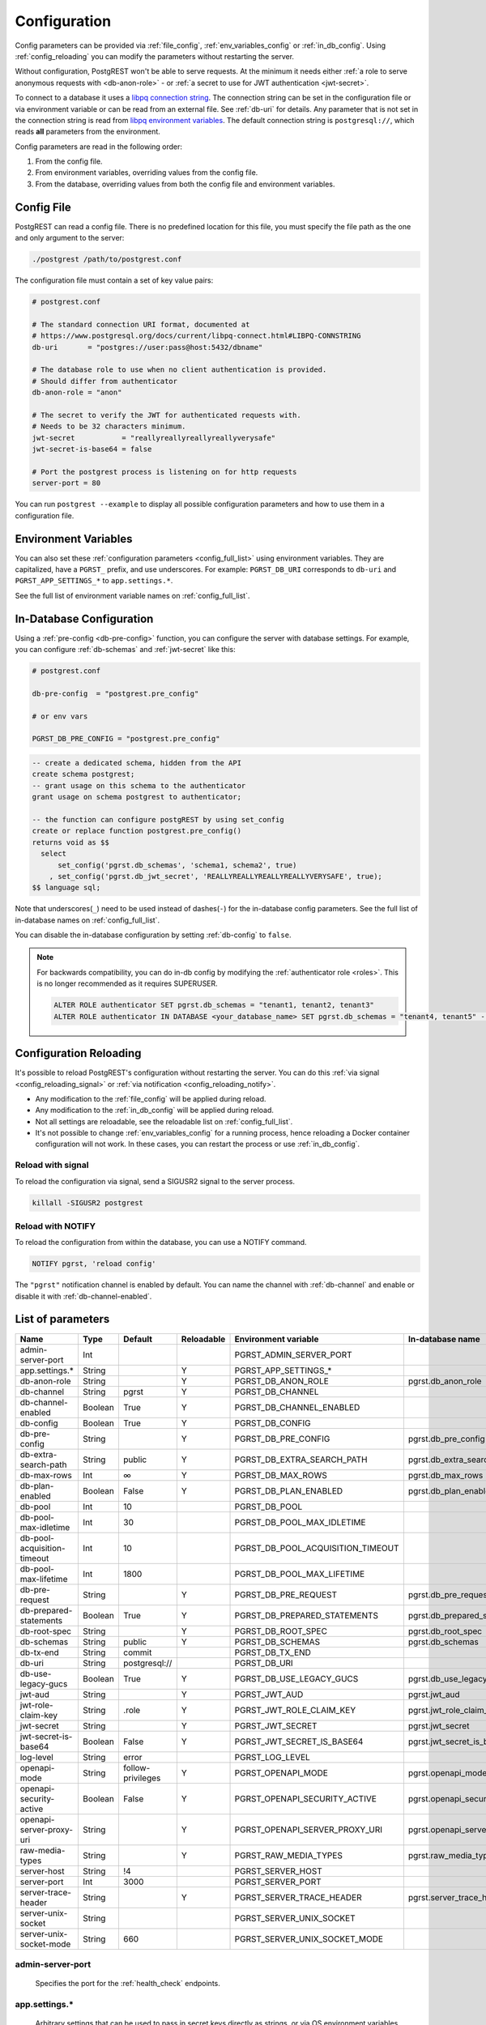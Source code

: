 .. _configuration:

Configuration
#############

Config parameters can be provided via :ref:`file_config`, :ref:`env_variables_config` or :ref:`in_db_config`. Using :ref:`config_reloading` you can modify the parameters without restarting the server.

Without configuration, PostgREST won't be able to serve requests. At the minimum it needs either :ref:`a role to serve anonymous requests with <db-anon-role>` - or :ref:`a secret to use for JWT authentication <jwt-secret>`.

To connect to a database it uses a `libpq connection string <https://www.postgresql.org/docs/current/libpq-connect.html#LIBPQ-CONNSTRING>`_. The connection string can be set in the configuration file or via environment variable or can be read from an external file. See :ref:`db-uri` for details. Any parameter that is not set in the connection string is read from `libpq environment variables <https://www.postgresql.org/docs/current/libpq-envars.html>`_. The default connection string is ``postgresql://``, which reads **all** parameters from the environment.

Config parameters are read in the following order:

1. From the config file.
2. From environment variables, overriding values from the config file.
3. From the database, overriding values from both the config file and environment variables.

.. _file_config:

Config File
===========

PostgREST can read a config file. There is no predefined location for this file, you must specify the file path as the one and only argument to the server:

.. code:: bash

  ./postgrest /path/to/postgrest.conf

The configuration file must contain a set of key value pairs:

.. code::

  # postgrest.conf

  # The standard connection URI format, documented at
  # https://www.postgresql.org/docs/current/libpq-connect.html#LIBPQ-CONNSTRING
  db-uri       = "postgres://user:pass@host:5432/dbname"

  # The database role to use when no client authentication is provided.
  # Should differ from authenticator
  db-anon-role = "anon"

  # The secret to verify the JWT for authenticated requests with.
  # Needs to be 32 characters minimum.
  jwt-secret           = "reallyreallyreallyreallyverysafe"
  jwt-secret-is-base64 = false

  # Port the postgrest process is listening on for http requests
  server-port = 80

You can run ``postgrest --example`` to display all possible configuration parameters and how to use them in a configuration file.

.. _env_variables_config:

Environment Variables
=====================

You can also set these :ref:`configuration parameters <config_full_list>` using environment variables. They are capitalized, have a ``PGRST_`` prefix, and use underscores. For example: ``PGRST_DB_URI`` corresponds to ``db-uri`` and ``PGRST_APP_SETTINGS_*`` to ``app.settings.*``.

See the full list of environment variable names on :ref:`config_full_list`.

.. _in_db_config:

In-Database Configuration
=========================

Using a :ref:`pre-config <db-pre-config>` function, you can configure the server with database settings. For example, you can configure :ref:`db-schemas` and :ref:`jwt-secret` like this:

.. code-block::

  # postgrest.conf

  db-pre-config  = "postgrest.pre_config"

  # or env vars

  PGRST_DB_PRE_CONFIG = "postgrest.pre_config"

.. code-block:: postgresql

  -- create a dedicated schema, hidden from the API
  create schema postgrest;
  -- grant usage on this schema to the authenticator
  grant usage on schema postgrest to authenticator;

  -- the function can configure postgREST by using set_config
  create or replace function postgrest.pre_config()
  returns void as $$
    select
        set_config('pgrst.db_schemas', 'schema1, schema2', true)
      , set_config('pgrst.db_jwt_secret', 'REALLYREALLYREALLYREALLYVERYSAFE', true);
  $$ language sql;

Note that underscores(``_``) need to be used instead of dashes(``-``) for the in-database config parameters. See the full list of in-database names on :ref:`config_full_list`.

You can disable the in-database configuration by setting :ref:`db-config` to ``false``.

.. note::
  For backwards compatibility, you can do in-db config by modifying the :ref:`authenticator role <roles>`. This is no longer recommended as it requires SUPERUSER.

  .. code:: postgresql

     ALTER ROLE authenticator SET pgrst.db_schemas = "tenant1, tenant2, tenant3"
     ALTER ROLE authenticator IN DATABASE <your_database_name> SET pgrst.db_schemas = "tenant4, tenant5" -- database-specific setting, overrides the previous setting

.. _config_reloading:

Configuration Reloading
=======================

It's possible to reload PostgREST's configuration without restarting the server. You can do this :ref:`via signal <config_reloading_signal>` or :ref:`via notification <config_reloading_notify>`.

- Any modification to the :ref:`file_config` will be applied during reload.
- Any modification to the :ref:`in_db_config` will be applied during reload.
- Not all settings are reloadable, see the reloadable list on :ref:`config_full_list`.
- It's not possible to change :ref:`env_variables_config` for a running process, hence reloading a Docker container configuration will not work. In these cases, you can restart the process or use :ref:`in_db_config`.

.. _config_reloading_signal:

Reload with signal
------------------

To reload the configuration via signal, send a SIGUSR2 signal to the server process.

.. code:: bash

  killall -SIGUSR2 postgrest

.. _config_reloading_notify:

Reload with NOTIFY
------------------

To reload the configuration from within the database, you can use a NOTIFY command.

.. code:: postgresql

   NOTIFY pgrst, 'reload config'

The ``"pgrst"`` notification channel is enabled by default. You can name the channel with :ref:`db-channel` and enable or disable it with :ref:`db-channel-enabled`.

.. _config_full_list:

List of parameters
==================

=========================== ======= ================= ========== ================================= ==============================
Name                        Type    Default           Reloadable Environment variable              In-database name
=========================== ======= ================= ========== ================================= ==============================
admin-server-port           Int                                  PGRST_ADMIN_SERVER_PORT
app.settings.*              String                    Y          PGRST_APP_SETTINGS_*
db-anon-role                String                    Y          PGRST_DB_ANON_ROLE                pgrst.db_anon_role
db-channel                  String  pgrst             Y          PGRST_DB_CHANNEL
db-channel-enabled          Boolean True              Y          PGRST_DB_CHANNEL_ENABLED
db-config                   Boolean True              Y          PGRST_DB_CONFIG
db-pre-config               String                    Y          PGRST_DB_PRE_CONFIG               pgrst.db_pre_config
db-extra-search-path        String  public            Y          PGRST_DB_EXTRA_SEARCH_PATH        pgrst.db_extra_search_path
db-max-rows                 Int     ∞                 Y          PGRST_DB_MAX_ROWS                 pgrst.db_max_rows
db-plan-enabled             Boolean False             Y          PGRST_DB_PLAN_ENABLED             pgrst.db_plan_enabled
db-pool                     Int     10                           PGRST_DB_POOL
db-pool-max-idletime        Int     30                           PGRST_DB_POOL_MAX_IDLETIME
db-pool-acquisition-timeout Int     10                           PGRST_DB_POOL_ACQUISITION_TIMEOUT
db-pool-max-lifetime        Int     1800                         PGRST_DB_POOL_MAX_LIFETIME
db-pre-request              String                    Y          PGRST_DB_PRE_REQUEST              pgrst.db_pre_request
db-prepared-statements      Boolean True              Y          PGRST_DB_PREPARED_STATEMENTS      pgrst.db_prepared_statements
db-root-spec                String                    Y          PGRST_DB_ROOT_SPEC                pgrst.db_root_spec
db-schemas                  String  public            Y          PGRST_DB_SCHEMAS                  pgrst.db_schemas
db-tx-end                   String  commit                       PGRST_DB_TX_END
db-uri                      String  postgresql://                PGRST_DB_URI
db-use-legacy-gucs          Boolean True              Y          PGRST_DB_USE_LEGACY_GUCS          pgrst.db_use_legacy_gucs
jwt-aud                     String                    Y          PGRST_JWT_AUD                     pgrst.jwt_aud
jwt-role-claim-key          String  .role             Y          PGRST_JWT_ROLE_CLAIM_KEY          pgrst.jwt_role_claim_key
jwt-secret                  String                    Y          PGRST_JWT_SECRET                  pgrst.jwt_secret
jwt-secret-is-base64        Boolean False             Y          PGRST_JWT_SECRET_IS_BASE64        pgrst.jwt_secret_is_base64
log-level                   String  error                        PGRST_LOG_LEVEL
openapi-mode                String  follow-privileges Y          PGRST_OPENAPI_MODE                pgrst.openapi_mode
openapi-security-active     Boolean False             Y          PGRST_OPENAPI_SECURITY_ACTIVE     pgrst.openapi_security_active
openapi-server-proxy-uri    String                    Y          PGRST_OPENAPI_SERVER_PROXY_URI    pgrst.openapi_server_proxy_uri
raw-media-types             String                    Y          PGRST_RAW_MEDIA_TYPES             pgrst.raw_media_types
server-host                 String  !4                           PGRST_SERVER_HOST
server-port                 Int     3000                         PGRST_SERVER_PORT
server-trace-header         String                    Y          PGRST_SERVER_TRACE_HEADER         pgrst.server_trace_header
server-unix-socket          String                               PGRST_SERVER_UNIX_SOCKET
server-unix-socket-mode     String  660                          PGRST_SERVER_UNIX_SOCKET_MODE
=========================== ======= ================= ========== ================================= ==============================

.. _admin-server-port:

admin-server-port
-----------------

  Specifies the port for the :ref:`health_check` endpoints.

.. _app.settings.*:

app.settings.*
--------------

  Arbitrary settings that can be used to pass in secret keys directly as strings, or via OS environment variables. For instance: :code:`app.settings.jwt_secret = "$(MYAPP_JWT_SECRET)"` will take :code:`MYAPP_JWT_SECRET` from the environment and make it available to postgresql functions as :code:`current_setting('app.settings.jwt_secret')`.

.. _db-anon-role:

db-anon-role
------------

  The database role to use when executing commands on behalf of unauthenticated clients. For more information, see :ref:`roles`.

  When unset anonymous access will be blocked.

.. _db-channel:

db-channel
----------

  The name of the notification channel that PostgREST uses for :ref:`schema_reloading` and configuration reloading.

.. _db-channel-enabled:

db-channel-enabled
------------------

  When this is set to :code:`true`, the notification channel specified in :ref:`db-channel` is enabled.

  You should set this to ``false`` when using PostgresSQL behind an external connection pooler such as PgBouncer working in transaction pooling mode. See :ref:`this section <external_connection_poolers>` for more information.

.. _db-config:

db-config
---------

   Enables the in-database configuration.

.. _db-pre-config:

db-pre-config
-------------

   Name of the function that does in-database configuration.

.. _db-extra-search-path:

db-extra-search-path
--------------------

  Extra schemas to add to the `search_path <https://www.postgresql.org/docs/current/ddl-schemas.html#DDL-SCHEMAS-PATH>`_ of every request. These schemas tables, views and stored procedures **don't get API endpoints**, they can only be referred from the database objects inside your :ref:`db-schemas`.

  This parameter was meant to make it easier to use **PostgreSQL extensions** (like PostGIS) that are outside of the :ref:`db-schemas`.

  Multiple schemas can be added in a comma-separated string, e.g. ``public, extensions``.

.. _db-max-rows:

db-max-rows
-----------

  *For backwards compatibility, this config parameter is also available without prefix as "max-rows".*

  A hard limit to the number of rows PostgREST will fetch from a view, table, or stored procedure. Limits payload size for accidental or malicious requests.

.. _db-plan-enabled:

db-plan-enabled
---------------

  When this is set to :code:`true`, the execution plan of a request can be retrieved by using the :code:`Accept: application/vnd.pgrst.plan` header. See :ref:`explain_plan`.

  It's recommended to use this in testing environments only since it reveals internal database details.
  However, if you choose to use it in production you can add a :ref:`db-pre-request` to filter the requests that can use this feature.

  For example, to only allow requests from an IP address to get the execution plans:

  .. code-block:: postgresql

   -- Assuming a proxy(Nginx, Cloudflare, etc) passes an "X-Forwarded-For" header(https://developer.mozilla.org/en-US/docs/Web/HTTP/Headers/X-Forwarded-For)
   create or replace function filter_plan_requests()
   returns void as $$
   declare
     headers   json := current_setting('request.headers', true)::json;
     client_ip text := coalesce(headers->>'x-forwarded-for', '');
     accept    text := coalesce(headers->>'accept', '');
   begin
     if accept like 'application/vnd.pgrst.plan%' and client_ip != '144.96.121.73' then
       raise insufficient_privilege using
         message = 'Not allowed to use application/vnd.pgrst.plan';
     end if;
   end; $$ language plpgsql;

   -- set this function on your postgrest.conf
   -- db-pre-request = filter_plan_requests

.. _db-pool:

db-pool
-------

  Number of maximum connections to keep open in PostgREST's database pool.

.. _db-pool-max-idletime:

db-pool-max-idletime
--------------------

   *For backwards compatibility, this config parameter is also available as “db-pool-timeout”.*

   Time in seconds to close idle pool connections.

.. _db-pool-acquisition-timeout:

db-pool-acquisition-timeout
---------------------------

  Specifies the maximum time in seconds that the request will wait for the pool to free up a connection slot to the database.

.. _db-pool-max-lifetime:

db-pool-max-lifetime
--------------------

  Specifies the maximum time in seconds of an existing connection in the pool.

.. _db-pre-request:

db-pre-request
--------------

  *For backwards compatibility, this config parameter is also available without prefix as "pre-request".*

  A schema-qualified stored procedure name to call right after the :ref:`tx_settings` are set. See :ref:`pre-request`.

.. _db-prepared-statements:

db-prepared-statements
----------------------

  Enables or disables prepared statements.

  When disabled, the generated queries will be parameterized (invulnerable to SQL injection) but they will not be prepared (cached in the database session). Not using prepared statements will noticeably decrease performance, so it's recommended to always have this setting enabled.

  You should only set this to ``false`` when using PostgresSQL behind an external connection pooler such as PgBouncer working in transaction pooling mode. See :ref:`this section <external_connection_poolers>` for more information.

.. _db-root-spec:

db-root-spec
------------

  Function to override the OpenAPI response. See :ref:`override_openapi`.

.. _db-schemas:

db-schemas
----------

  *For backwards compatibility, this config parameter is also available in singular as "db-schema".*

  The list of database schemas to expose to clients. See :ref:`schemas`.

.. _db-tx-end:

db-tx-end
---------

  Specifies how to terminate the database transactions.

  .. code:: bash

    # The transaction is always committed
    db-tx-end = "commit"

    # The transaction is committed unless a "Prefer: tx=rollback" header is sent
    db-tx-end = "commit-allow-override"

    # The transaction is always rolled back
    db-tx-end = "rollback"

    # The transaction is rolled back unless a "Prefer: tx=commit" header is sent
    db-tx-end = "rollback-allow-override"

.. _db-uri:

db-uri
------

  The standard connection PostgreSQL `URI format <https://www.postgresql.org/docs/current/libpq-connect.html#LIBPQ-CONNSTRING>`_. Symbols and unusual characters in the password or other fields should be percent encoded to avoid a parse error. If enforcing an SSL connection to the database is required you can use `sslmode <https://www.postgresql.org/docs/current/libpq-ssl.html#LIBPQ-SSL-SSLMODE-STATEMENTS>`_ in the URI, for example ``postgres://user:pass@host:5432/dbname?sslmode=require``.

  The user with whom PostgREST connects to the database is also known as the ``authenticator`` role. For more information see :ref:`roles`.

  When running PostgREST on the same machine as PostgreSQL, it is also possible to connect to the database using a `Unix socket <https://en.wikipedia.org/wiki/Unix_domain_socket>`_ and the `Peer Authentication method <https://www.postgresql.org/docs/current/auth-peer.html>`_ as an alternative to TCP/IP communication and authentication with a password, this also grants higher performance.  To do this you can omit the host and the password, e.g. ``postgres://user@/dbname``, see the `libpq connection string <https://www.postgresql.org/docs/current/libpq-connect.html#LIBPQ-CONNSTRING>`_ documentation for more details.

  Choosing a value for this parameter beginning with the at sign such as ``@filename`` (e.g. ``@./configs/my-config``) loads the connection string out of an external file.

.. _db-use-legacy-gucs:

db-use-legacy-gucs
------------------

  Determine if GUC request settings for headers, cookies and jwt claims use the `legacy names <https://postgrest.org/en/v8.0/api.html#accessing-request-headers-cookies-and-jwt-claims>`_ (string with dashes, invalid starting from PostgreSQL v14) with text values instead of the :ref:`new names <guc_req_headers_cookies_claims>` (string without dashes, valid on all PostgreSQL versions) with json values.

  On PostgreSQL versions 14 and above, this parameter is ignored.

.. _jwt-aud:

jwt-aud
-------

  Specifies the `JWT audience claim <https://datatracker.ietf.org/doc/html/rfc7519#section-4.1.3>`_. If this claim is present in the client provided JWT then you must set this to the same value as in the JWT, otherwise verifying the JWT will fail.

.. _jwt-role-claim-key:

jwt-role-claim-key
------------------

  *For backwards compatibility, this config parameter is also available without prefix as "role-claim-key".*

  A JSPath DSL that specifies the location of the :code:`role` key in the JWT claims. This can be used to consume a JWT provided by a third party service like Auth0, Okta or Keycloak. Usage examples:

  .. code:: bash

    # {"postgrest":{"roles": ["other", "author"]}}
    # the DSL accepts characters that are alphanumerical or one of "_$@" as keys
    jwt-role-claim-key = ".postgrest.roles[1]"

    # {"https://www.example.com/role": { "key": "author }}
    # non-alphanumerical characters can go inside quotes(escaped in the config value)
    jwt-role-claim-key = ".\"https://www.example.com/role\".key"

.. _jwt-secret:

jwt-secret
----------

  The secret or `JSON Web Key (JWK) (or set) <https://datatracker.ietf.org/doc/html/rfc7517>`_ used to decode JWT tokens clients provide for authentication. For security the key must be **at least 32 characters long**. If this parameter is not specified then PostgREST refuses authentication requests. Choosing a value for this parameter beginning with the at sign such as :code:`@filename` loads the secret out of an external file. This is useful for automating deployments. Note that any binary secrets must be base64 encoded. Both symmetric and asymmetric cryptography are supported. For more info see :ref:`asym_keys`.

  Choosing a value for this parameter beginning with the at sign such as ``@filename`` (e.g. ``@./configs/my-config``) loads the secret out of an external file.

  .. warning::

     Only when using the :ref:`file_config`, if the ``jwt-secret`` contains a ``$`` character by itself it will give errors. In this case, use ``$$`` and PostgREST will interpret it as a single ``$`` character.

.. _jwt-secret-is-base64:

jwt-secret-is-base64
--------------------

  When this is set to :code:`true`, the value derived from :code:`jwt-secret` will be treated as a base64 encoded secret.

.. _log-level:

log-level
---------

  Specifies the level of information to be logged while running PostgREST.

  .. code:: bash

      # Only startup and db connection recovery messages are logged
      log-level = "crit"

      # All the "crit" level events plus server errors (status 5xx) are logged
      log-level = "error"

      # All the "error" level events plus request errors (status 4xx) are logged
      log-level = "warn"

      # All the "warn" level events plus all requests (every status code) are logged
      log-level = "info"


  Because currently there's no buffering for logging, the levels with minimal logging(``crit/error``) will increase throughput.

.. _openapi-mode:

openapi-mode
------------

  Specifies how the OpenAPI output should be displayed.

  .. code:: bash

    # Follows the privileges of the JWT role claim (or from db-anon-role if the JWT is not sent)
    # Shows information depending on the permissions that the role making the request has
    openapi-mode = "follow-privileges"

    # Ignores the privileges of the JWT role claim (or from db-anon-role if the JWT is not sent)
    # Shows all the exposed information, regardless of the permissions that the role making the request has
    openapi-mode = "ignore-privileges"

    # Disables the OpenApi output altogether.
    # Throws a `404 Not Found` error when accessing the API root path
    openapi-mode = "disabled"

.. _openapi-security-active:

openapi-security-active
-----------------------

When this is set to :code:`true`, security options are included in the :ref:`OpenAPI output <open-api>`.

.. _openapi-server-proxy-uri:

openapi-server-proxy-uri
------------------------

  Overrides the base URL used within the OpenAPI self-documentation hosted at the API root path. Use a complete URI syntax :code:`scheme:[//[user:password@]host[:port]][/]path[?query][#fragment]`. Ex. :code:`https://postgrest.com`

  .. code:: json

    {
      "swagger": "2.0",
      "info": {
        "version": "0.4.3.0",
        "title": "PostgREST API",
        "description": "This is a dynamic API generated by PostgREST"
      },
      "host": "postgrest.com:443",
      "basePath": "/",
      "schemes": [
        "https"
      ]
    }

.. _raw-media-types:

raw-media-types
---------------

 This serves to extend the `Media Types <https://en.wikipedia.org/wiki/Media_type>`_ that PostgREST currently accepts through an ``Accept`` header.

 These media types can be requested by following the same rules as the ones defined in :ref:`scalar_return_formats`.

 As an example, the below config would allow you to request an **image** and a **XML** file by doing a request with ``Accept: image/png``
 or ``Accept: font/woff2``, respectively.

 .. code:: bash

   raw-media-types="image/png, font/woff2"

.. _server-host:

server-host
-----------

  Where to bind the PostgREST web server. In addition to the usual address options, PostgREST interprets these reserved addresses with special meanings:

  * :code:`*` - any IPv4 or IPv6 hostname
  * :code:`*4` - any IPv4 or IPv6 hostname, IPv4 preferred
  * :code:`!4` - any IPv4 hostname
  * :code:`*6` - any IPv4 or IPv6 hostname, IPv6 preferred
  * :code:`!6` - any IPv6 hostname

.. _server-port:

server-port
-----------

  The TCP port to bind the web server.

.. _server-trace-header:

server-trace-header
-------------------

  The header name used to trace HTTP requests. See :ref:`trace_header`.

.. _server-unix-socket:

server-unix-socket
------------------

  `Unix domain socket <https://en.wikipedia.org/wiki/Unix_domain_socket>`_ where to bind the PostgREST web server.
  If specified, this takes precedence over :ref:`server-port`. Example:

  .. code:: bash

    server-unix-socket = "/tmp/pgrst.sock"

.. _server-unix-socket-mode:

server-unix-socket-mode
-----------------------

  `Unix file mode <https://en.wikipedia.org/wiki/File_system_permissions>`_ to be set for the socket specified in :ref:`server-unix-socket`
  Needs to be a valid octal between 600 and 777.

  .. code:: bash

    server-unix-socket-mode = "660"
